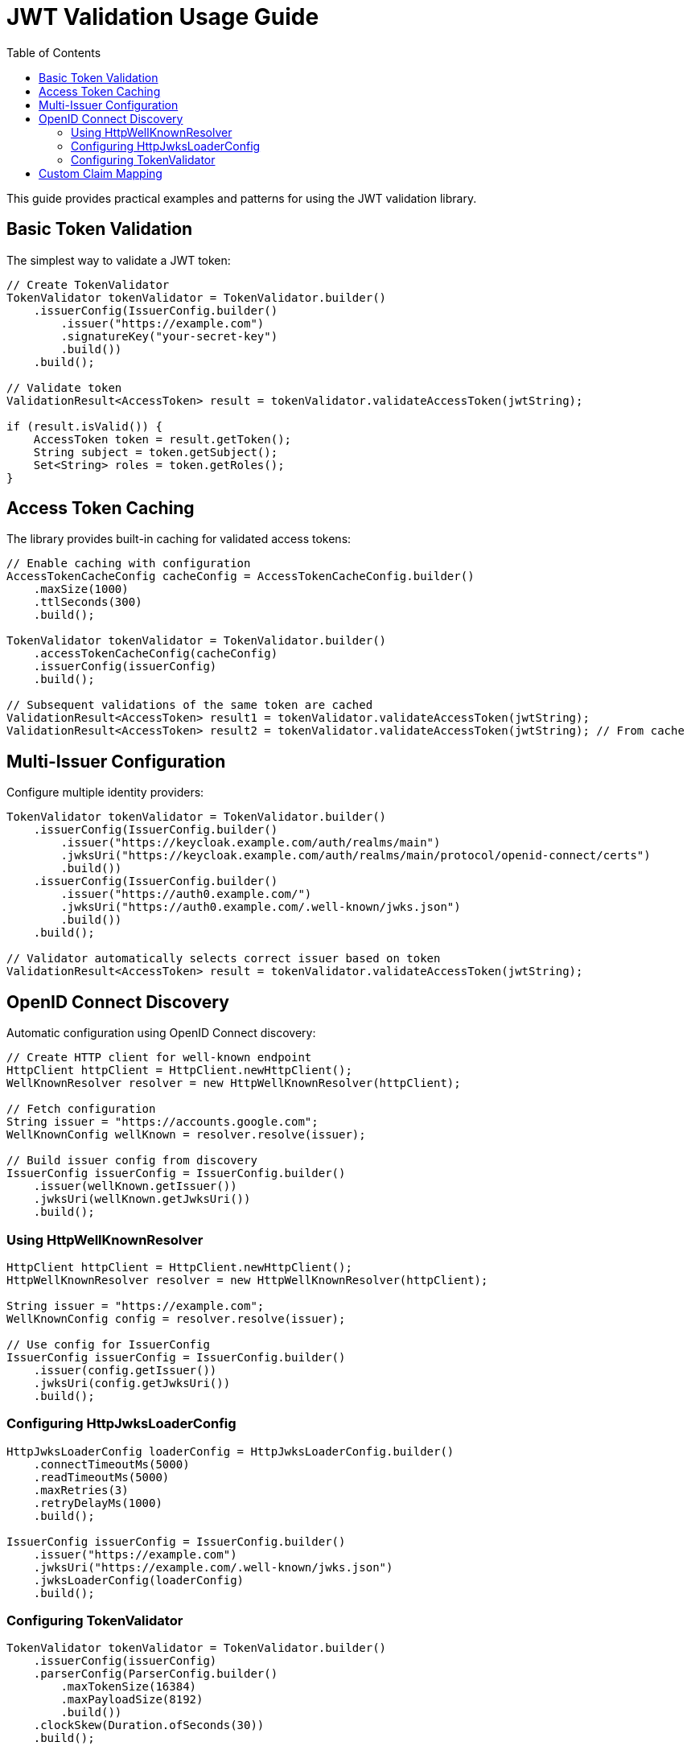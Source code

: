 = JWT Validation Usage Guide
:toc: left
:toclevels: 3
:source-highlighter: highlight.js

This guide provides practical examples and patterns for using the JWT validation library.

== Basic Token Validation

The simplest way to validate a JWT token:

[source,java]
----
// Create TokenValidator
TokenValidator tokenValidator = TokenValidator.builder()
    .issuerConfig(IssuerConfig.builder()
        .issuer("https://example.com")
        .signatureKey("your-secret-key")
        .build())
    .build();

// Validate token
ValidationResult<AccessToken> result = tokenValidator.validateAccessToken(jwtString);

if (result.isValid()) {
    AccessToken token = result.getToken();
    String subject = token.getSubject();
    Set<String> roles = token.getRoles();
}
----

== Access Token Caching

The library provides built-in caching for validated access tokens:

[source,java]
----
// Enable caching with configuration
AccessTokenCacheConfig cacheConfig = AccessTokenCacheConfig.builder()
    .maxSize(1000)
    .ttlSeconds(300)
    .build();

TokenValidator tokenValidator = TokenValidator.builder()
    .accessTokenCacheConfig(cacheConfig)
    .issuerConfig(issuerConfig)
    .build();

// Subsequent validations of the same token are cached
ValidationResult<AccessToken> result1 = tokenValidator.validateAccessToken(jwtString);
ValidationResult<AccessToken> result2 = tokenValidator.validateAccessToken(jwtString); // From cache
----

== Multi-Issuer Configuration

Configure multiple identity providers:

[source,java]
----
TokenValidator tokenValidator = TokenValidator.builder()
    .issuerConfig(IssuerConfig.builder()
        .issuer("https://keycloak.example.com/auth/realms/main")
        .jwksUri("https://keycloak.example.com/auth/realms/main/protocol/openid-connect/certs")
        .build())
    .issuerConfig(IssuerConfig.builder()
        .issuer("https://auth0.example.com/")
        .jwksUri("https://auth0.example.com/.well-known/jwks.json")
        .build())
    .build();

// Validator automatically selects correct issuer based on token
ValidationResult<AccessToken> result = tokenValidator.validateAccessToken(jwtString);
----

== OpenID Connect Discovery

Automatic configuration using OpenID Connect discovery:

[source,java]
----
// Create HTTP client for well-known endpoint
HttpClient httpClient = HttpClient.newHttpClient();
WellKnownResolver resolver = new HttpWellKnownResolver(httpClient);

// Fetch configuration
String issuer = "https://accounts.google.com";
WellKnownConfig wellKnown = resolver.resolve(issuer);

// Build issuer config from discovery
IssuerConfig issuerConfig = IssuerConfig.builder()
    .issuer(wellKnown.getIssuer())
    .jwksUri(wellKnown.getJwksUri())
    .build();
----

=== Using HttpWellKnownResolver

[source,java]
----
HttpClient httpClient = HttpClient.newHttpClient();
HttpWellKnownResolver resolver = new HttpWellKnownResolver(httpClient);

String issuer = "https://example.com";
WellKnownConfig config = resolver.resolve(issuer);

// Use config for IssuerConfig
IssuerConfig issuerConfig = IssuerConfig.builder()
    .issuer(config.getIssuer())
    .jwksUri(config.getJwksUri())
    .build();
----

=== Configuring HttpJwksLoaderConfig

[source,java]
----
HttpJwksLoaderConfig loaderConfig = HttpJwksLoaderConfig.builder()
    .connectTimeoutMs(5000)
    .readTimeoutMs(5000)
    .maxRetries(3)
    .retryDelayMs(1000)
    .build();

IssuerConfig issuerConfig = IssuerConfig.builder()
    .issuer("https://example.com")
    .jwksUri("https://example.com/.well-known/jwks.json")
    .jwksLoaderConfig(loaderConfig)
    .build();
----

=== Configuring TokenValidator

[source,java]
----
TokenValidator tokenValidator = TokenValidator.builder()
    .issuerConfig(issuerConfig)
    .parserConfig(ParserConfig.builder()
        .maxTokenSize(16384)
        .maxPayloadSize(8192)
        .build())
    .clockSkew(Duration.ofSeconds(30))
    .build();
----

== Custom Claim Mapping

Map custom claims to roles and groups:

[source,java]
----
// Configure custom claim paths
RolesGroupsConfig rolesConfig = RolesGroupsConfig.builder()
    .rolesPath("realm_access/roles")
    .groupsPath("groups")
    .build();

IssuerConfig issuerConfig = IssuerConfig.builder()
    .issuer("https://example.com")
    .rolesGroupsConfig(rolesConfig)
    .build();

TokenValidator validator = TokenValidator.builder()
    .issuerConfig(issuerConfig)
    .build();

// Token claims are automatically mapped
ValidationResult<AccessToken> result = validator.validateAccessToken(jwtString);
AccessToken token = result.getToken();
Set<String> roles = token.getRoles(); // From realm_access/roles
Set<String> groups = token.getGroups(); // From groups claim
----

For more examples, see the xref:api-reference.adoc[API Reference].